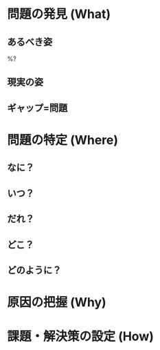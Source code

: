 #+DATE: %(chpn/insert-today-string)
#+OPTIONS: ^:{}
#+OPTIONS: \n:t
#+OPTIONS: toc:nil

* 問題の発見 (What)

** あるべき姿
   %?

** 現実の姿


** ギャップ=問題


* 問題の特定 (Where)

** なに？


** いつ？


** だれ？


** どこ？


** どのように？


* 原因の把握 (Why)

** 


* 課題・解決策の設定 (How)

** 
